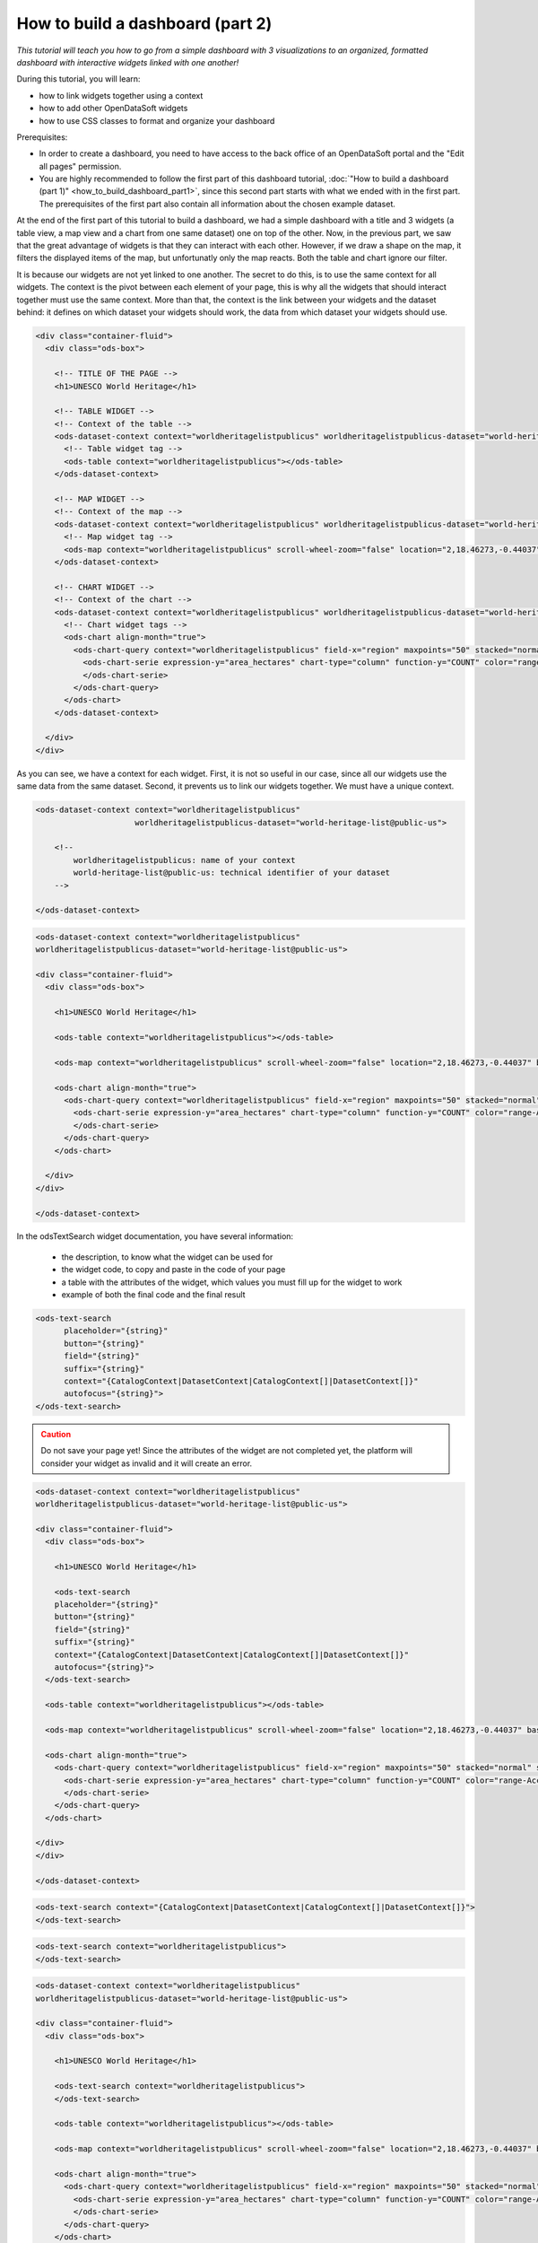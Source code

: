 How to build a dashboard (part 2)
=================================

.. rst-class:: header-information-tutorial

    ★★☆ Intermediate - time: 1 hour

*This tutorial will teach you how to go from a simple dashboard with 3 visualizations to an organized, formatted dashboard with interactive widgets linked with one another!*

.. image:: images/dashboard2_final.png

During this tutorial, you will learn:

- how to link widgets together using a context
- how to add other OpenDataSoft widgets
- how to use CSS classes to format and organize your dashboard

Prerequisites:

- In order to create a dashboard, you need to have access to the back office of an OpenDataSoft portal and the "Edit all pages" permission.
- You are highly recommended to follow the first part of this dashboard tutorial, :doc:`"How to build a dashboard (part 1)" <how_to_build_dashboard_part1>`, since this second part starts with what we ended with in the first part. The prerequisites of the first part also contain all information about the chosen example dataset.

.. PART 1 - LINK WIDGETS:

.. rst-class:: title-level-2

    Link your widgets together

At the end of the first part of this tutorial to build a dashboard, we had a simple dashboard with a title and 3 widgets (a table view, a map view and a chart from one same dataset) one on top of the other. Now, in the previous part, we saw that the great advantage of widgets is that they can interact with each other. However, if we draw a shape on the map, it filters the displayed items of the map, but unfortunatly only the map reacts. Both the table and chart ignore our filter.

It is because our widgets are not yet linked to one another. The secret to do this, is to use the same context for all widgets. The context is the pivot between each element of your page, this is why all the widgets that should interact together must use the same context. More than that, the context is the link between your widgets and the dataset behind: it defines on which dataset your widgets should work, the data from which dataset your widgets should use.

.. rst-class:: block-step

    1 _ Let's find this context! Look at the HTML code of your page. For each widget we added, its code contains 2 main elements: an ``ods-dataset-context`` first, then an ``ods-map`` or ``ods-table`` or ``ods-chart`` depending on the widget. In the code below, we added comments just in order to help you see the different elements that we have.

.. code-block:: html

 <div class="container-fluid">
   <div class="ods-box">

     <!-- TITLE OF THE PAGE -->
     <h1>UNESCO World Heritage</h1>

     <!-- TABLE WIDGET -->
     <!-- Context of the table -->
     <ods-dataset-context context="worldheritagelistpublicus" worldheritagelistpublicus-dataset="world-heritage-list@public-us">
       <!-- Table widget tag -->
       <ods-table context="worldheritagelistpublicus"></ods-table>
     </ods-dataset-context>

     <!-- MAP WIDGET -->
     <!-- Context of the map -->
     <ods-dataset-context context="worldheritagelistpublicus" worldheritagelistpublicus-dataset="world-heritage-list@public-us">
       <!-- Map widget tag -->
       <ods-map context="worldheritagelistpublicus" scroll-wheel-zoom="false" location="2,18.46273,-0.44037" basemap="mapbox.streets"></ods-map>
     </ods-dataset-context>

     <!-- CHART WIDGET -->
     <!-- Context of the chart -->
     <ods-dataset-context context="worldheritagelistpublicus" worldheritagelistpublicus-dataset="world-heritage-list@public-us" worldheritagelistpublicus-parameters="{'disjunctive.states':true,'sort':'date_inscribed'}">
       <!-- Chart widget tags -->
       <ods-chart align-month="true">
         <ods-chart-query context="worldheritagelistpublicus" field-x="region" maxpoints="50" stacked="normal" series-breakdown="category">
           <ods-chart-serie expression-y="area_hectares" chart-type="column" function-y="COUNT" color="range-Accent" scientific-display="true">
           </ods-chart-serie>
         </ods-chart-query>
       </ods-chart>
     </ods-dataset-context>

   </div>
 </div>

.. rst-class:: img-hide

    .. image:: images/steps_d2/step1.png

As you can see, we have a context for each widget. First, it is not so useful in our case, since all our widgets use the same data from the same dataset. Second, it prevents us to link our widgets together. We must have a unique context.

.. rst-class:: block-step

    2 _ At the very beginning of your code, above the div tag with the container-fluid class, declare the unique context of your page. Just like for the widgets, use the tag ``ods-dataset-context`` (and don't forget the closing tag!). Look at the code below to understand how this tag works (once again, comments are used to add explainations to the code).

.. code-block:: html

 <ods-dataset-context context="worldheritagelistpublicus"
                      worldheritagelistpublicus-dataset="world-heritage-list@public-us">

     <!--
         worldheritagelistpublicus: name of your context
         world-heritage-list@public-us: technical identifier of your dataset
     -->

 </ods-dataset-context>

.. rst-class:: img-hide

    .. image:: images/steps_d2/step2.png

.. rst-class:: block-step

    3 _ Delete the context of each widget. Don't forget that tags come in pairs: you must delete both the opening tag and closing tag for each widget. Your code should now look like this, with a unique context followed by the 3 widgets tags:

.. code-block:: html

 <ods-dataset-context context="worldheritagelistpublicus"
 worldheritagelistpublicus-dataset="world-heritage-list@public-us">

 <div class="container-fluid">
   <div class="ods-box">

     <h1>UNESCO World Heritage</h1>

     <ods-table context="worldheritagelistpublicus"></ods-table>

     <ods-map context="worldheritagelistpublicus" scroll-wheel-zoom="false" location="2,18.46273,-0.44037" basemap="mapbox.streets"></ods-map>

     <ods-chart align-month="true">
       <ods-chart-query context="worldheritagelistpublicus" field-x="region" maxpoints="50" stacked="normal" series-breakdown="category">
         <ods-chart-serie expression-y="area_hectares" chart-type="column" function-y="COUNT" color="range-Accent" scientific-display="true">
         </ods-chart-serie>
       </ods-chart-query>
     </ods-chart>

   </div>
 </div>

 </ods-dataset-context>

.. rst-class:: img-hide

    .. image:: images/steps_d2/step3.png

.. rst-class:: block-step

    4 _ Save your page and click the Open page button. Now, if you draw a shape on the map, the map will be filtered according to that shape, but both the table and chart will be filtered as well according to that same filter. Our widgets are linked together!

.. rst-class:: img-hide

    .. image:: images/steps_d2/step4.png


.. PART 2 - ADD MORE WIDGETS:

.. rst-class:: title-level-2

    Add more OpenDataSoft widgets

.. rst-class:: block-step

    5 _ Now that our widgets are linked, why not add more widgets to make our dashboard even better? Let's start by adding a search bar. It would allow us to make a textual research on all the visualizations at the same time. Go to the OpenDataSoft widgets documentation to learn more about the widget we are goint to use, which is called `odsTextSearch <https://help.opendatasoft.com/widgets/#/api/ods-widgets.directive:odsTextSearch>`_.

In the odsTextSearch widget documentation, you have several information:

   - the description, to know what the widget can be used for
   - the widget code, to copy and paste in the code of your page
   - a table with the attributes of the widget, which values you must fill up for the widget to work
   - example of both the final code and the final result

.. rst-class:: img-hide

    .. image:: images/steps_d2/step5.png
    .. image:: images/steps_d2/step5b.png
    .. image:: images/steps_d2/step5c.png

.. rst-class:: block-step

    6 _ Copy the odsTextSearch widget code.

.. code-block:: html

 <ods-text-search
       placeholder="{string}"
       button="{string}"
       field="{string}"
       suffix="{string}"
       context="{CatalogContext|DatasetContext|CatalogContext[]|DatasetContext[]}"
       autofocus="{string}">
 </ods-text-search>

.. rst-class:: img-hide

    .. image:: images/steps_d2/step6.png

.. rst-class:: block-step

    7 _ Paste the widget code in the code of your page, where you want it to be displayed. Let's put it under the title, above the first visualization widget.

.. admonition:: Caution
   :class: caution

   Do not save your page yet! Since the attributes of the widget are not completed yet, the platform will consider your widget as invalid and it will create an error.

.. code-block:: html

 <ods-dataset-context context="worldheritagelistpublicus"
 worldheritagelistpublicus-dataset="world-heritage-list@public-us">

 <div class="container-fluid">
   <div class="ods-box">

     <h1>UNESCO World Heritage</h1>

     <ods-text-search
     placeholder="{string}"
     button="{string}"
     field="{string}"
     suffix="{string}"
     context="{CatalogContext|DatasetContext|CatalogContext[]|DatasetContext[]}"
     autofocus="{string}">
   </ods-text-search>

   <ods-table context="worldheritagelistpublicus"></ods-table>

   <ods-map context="worldheritagelistpublicus" scroll-wheel-zoom="false" location="2,18.46273,-0.44037" basemap="mapbox.streets"></ods-map>

   <ods-chart align-month="true">
     <ods-chart-query context="worldheritagelistpublicus" field-x="region" maxpoints="50" stacked="normal" series-breakdown="category">
       <ods-chart-serie expression-y="area_hectares" chart-type="column" function-y="COUNT" color="range-Accent" scientific-display="true">
       </ods-chart-serie>
     </ods-chart-query>
   </ods-chart>

 </div>
 </div>

 </ods-dataset-context>

.. rst-class:: img-hide

    .. image:: images/steps_d2/step7.png

.. rst-class:: block-step

    8 _ As it is now, the search bar cannot work. First, we need to determine which attributes we need, and fill their values up. For this widget, only the ``context`` attribute is mandatory. To keep things simple for this tutorial, let's delete all other attributes.

.. code-block:: html

 <ods-text-search context="{CatalogContext|DatasetContext|CatalogContext[]|DatasetContext[]}">
 </ods-text-search>

.. rst-class:: img-hide

    .. image:: images/steps_d2/step8.png

.. rst-class:: block-step

    9 _ At the beginning of this tutorial (see step 2), we created a unique context that can be used throughout our whole page. The name of our context is "worldheritagelistpublicus". It is that same context name that we must use to fill up the context attribute of our odsTextSearch widget.

.. code-block:: html

 <ods-text-search context="worldheritagelistpublicus">
 </ods-text-search>

.. code-block:: html

 <ods-dataset-context context="worldheritagelistpublicus"
 worldheritagelistpublicus-dataset="world-heritage-list@public-us">

 <div class="container-fluid">
   <div class="ods-box">

     <h1>UNESCO World Heritage</h1>

     <ods-text-search context="worldheritagelistpublicus">
     </ods-text-search>

     <ods-table context="worldheritagelistpublicus"></ods-table>

     <ods-map context="worldheritagelistpublicus" scroll-wheel-zoom="false" location="2,18.46273,-0.44037" basemap="mapbox.streets"></ods-map>

     <ods-chart align-month="true">
       <ods-chart-query context="worldheritagelistpublicus" field-x="region" maxpoints="50" stacked="normal" series-breakdown="category">
         <ods-chart-serie expression-y="area_hectares" chart-type="column" function-y="COUNT" color="range-Accent" scientific-display="true">
         </ods-chart-serie>
       </ods-chart-query>
     </ods-chart>

   </div>
 </div>

 </ods-dataset-context>

.. rst-class:: img-hide

    .. image:: images/steps_d2/step9.png

.. rst-class:: block-step

    10 _ Save your page and click the Open page button. We now have a search bar in our dashboard!

.. rst-class:: img-hide

    .. image:: images/steps_d2/step10.png

.. rst-class:: block-step

    11 _ Let's add another very useful element to our dashboard: filters! It would allow us to apply filters on our visualizations, just like when navigating a dataset. Go to the OpenDataSoft widgets documentation to learn more about the widget we are goint to use, which is called `odsFacets <https://help.opendatasoft.com/widgets/#/api/ods-widgets.directive:odsFacets>`_.

.. admonition:: Important
   :class: important

   The odsFacets widget allows to retrieve the filters already set for the dataset. It means that if you use this widget for a dashboard, but which related dataset does not have any defined filter, your widget won't be able to display anything.

.. rst-class:: img-hide

    .. image:: images/steps_d2/step11.png

.. rst-class:: block-step

    12 _ Copy the odsFacets widget code.

.. code-block:: html

 <ods-facets context="{DatasetContext}">
 </ods-facets>

.. rst-class:: img-hide

    .. image:: images/steps_d2/step12.png

.. rst-class:: block-step

    13 _ Paste the widget code in the code of your page, where you want it to be displayed. Let's put it under our search bar.

.. code-block:: html

 <ods-dataset-context context="worldheritagelistpublicus"
 worldheritagelistpublicus-dataset="world-heritage-list@public-us">

 <div class="container-fluid">
   <div class="ods-box">

     <h1>UNESCO World Heritage</h1>

     <ods-text-search context="worldheritagelistpublicus">
     </ods-text-search>

     <ods-facets context="{DatasetContext}">
     </ods-facets>

     <ods-table context="worldheritagelistpublicus"></ods-table>

     <ods-map context="worldheritagelistpublicus" scroll-wheel-zoom="false" location="2,18.46273,-0.44037" basemap="mapbox.streets"></ods-map>

     <ods-chart align-month="true">
       <ods-chart-query context="worldheritagelistpublicus" field-x="region" maxpoints="50" stacked="normal" series-breakdown="category">
         <ods-chart-serie expression-y="area_hectares" chart-type="column" function-y="COUNT" color="range-Accent" scientific-display="true">
         </ods-chart-serie>
       </ods-chart-query>
     </ods-chart>

   </div>
 </div>

 </ods-dataset-context>

.. rst-class:: img-hide

    .. image:: images/steps_d2/step13.png

.. rst-class:: block-step

    14 _ Just like we did with the odsTextSearch widget, we need to fill up the attributes of the odsFacets widget. The latter only has one: the ``context`` attribute! Let's fill it up with the name of our page context, exactly as we did for the odsTextSearch widget!

.. code-block:: html

 <ods-facets context="worldheritagelistpublicus">
 </ods-facets>

.. code-block:: html

 <ods-dataset-context context="worldheritagelistpublicus"
 worldheritagelistpublicus-dataset="world-heritage-list@public-us">

 <div class="container-fluid">
   <div class="ods-box">

     <h1>UNESCO World Heritage</h1>

     <ods-text-search context="worldheritagelistpublicus">
     </ods-text-search>

     <ods-facets context="worldheritagelistpublicus">
     </ods-facets>

     <ods-table context="worldheritagelistpublicus"></ods-table>

     <ods-map context="worldheritagelistpublicus" scroll-wheel-zoom="false" location="2,18.46273,-0.44037" basemap="mapbox.streets"></ods-map>

     <ods-chart align-month="true">
       <ods-chart-query context="worldheritagelistpublicus" field-x="region" maxpoints="50" stacked="normal" series-breakdown="category">
         <ods-chart-serie expression-y="area_hectares" chart-type="column" function-y="COUNT" color="range-Accent" scientific-display="true">
         </ods-chart-serie>
       </ods-chart-query>
     </ods-chart>

   </div>
 </div>

 </ods-dataset-context>

.. rst-class:: img-hide

    .. image:: images/steps_d2/step14.png

.. rst-class:: block-step

    15 _ Save your page and click the Open page button. The filters of our dataset are now displayed in our dashboard!

.. rst-class:: img-hide

    .. image:: images/steps_d2/step15.png

.. rst-class:: block-step

    16 _ Now, say we don't want to display all the filters of our dataset. In our UNESCO World Heritage example, let's say we only want to be able to filter by category and country. Copy the following piece of code (also available in the odsFacets widget documentation):

.. code-block:: html

 <ods-facets context="mycontext">
    <h3>First field</h3>
    <ods-facet name="myfield"></ods-facet>

    <h3>Second field</h3>
    <ods-facet name="mysecondfield"></ods-facet>
 </ods-facets>

.. rst-class:: img-hide

    .. image:: images/steps_d2/step16.png

.. rst-class:: block-step

    17 _ Paste it in replacement of the previous, simple odsFacets widget code we used earlier.

.. code-block:: html

 <ods-dataset-context context="worldheritagelistpublicus"
 worldheritagelistpublicus-dataset="world-heritage-list@public-us">

 <div class="container-fluid">
   <div class="ods-box">

     <h1>UNESCO World Heritage</h1>

     <ods-text-search context="worldheritagelistpublicus">
     </ods-text-search>

     <ods-facets context="mycontext">
       <h3>First field</h3>
       <ods-facet name="myfield"></ods-facet>

       <h3>Second field</h3>
       <ods-facet name="mysecondfield"></ods-facet>
     </ods-facets>

     <ods-table context="worldheritagelistpublicus"></ods-table>

     <ods-map context="worldheritagelistpublicus" scroll-wheel-zoom="false" location="2,18.46273,-0.44037" basemap="mapbox.streets"></ods-map>

     <ods-chart align-month="true">
       <ods-chart-query context="worldheritagelistpublicus" field-x="region" maxpoints="50" stacked="normal" series-breakdown="category">
         <ods-chart-serie expression-y="area_hectares" chart-type="column" function-y="COUNT" color="range-Accent" scientific-display="true">
         </ods-chart-serie>
       </ods-chart-query>
     </ods-chart>

   </div>
 </div>

 </ods-dataset-context>

.. rst-class:: img-hide

    .. image:: images/steps_d2/step17.png

.. rst-class:: block-step

    18 _ Fill up the context attribute correctly, with the name of your page context.

.. code-block:: html

 <ods-facets context="worldheritagelistpublicus">
   <h3>First field</h3>
   <ods-facet name="myfield"></ods-facet>

   <h3>Second field</h3>
   <ods-facet name="mysecondfield"></ods-facet>
 </ods-facets>

.. rst-class:: img-hide

    .. image:: images/steps_d2/step18.png

.. rst-class:: block-step

    19 _ Let's now take a look at the rest of the odsFacets widget advanced code. The 2 ``h3`` tags indicate that we have added titles: these will be used to write the name of the filters we want to display, meaning "Category" and "Country". ``ods-facet name`` is the attribute which will indicate the technical identifier of the field on which the filter is based.

.. admonition:: Note
   :class: note

   To get the technical identifier of a field, you need to be aware of the dataset schema. It is available in the Information tab of the dataset. The dataset schema shows all information about each field: name (label), description, identifier, type, and a value exemple. It's often convenient to know the type and the identifier of each field when using advanced widget parameters.

In the code below, comment were added just in order to help you see the different elements that we have.

.. code-block:: html

 <!-- CONTEXT NAME -->
 <ods-facets context="worldheritagelistpublicus">
    <!-- Name of filter #1 -->
    <h3>First field</h3>
    <!-- Technical identifier of related field -->
    <ods-facet name="myfield"></ods-facet>

    <!-- Name of filter #2 -->
    <h3>Second field</h3>
    <!-- Technical identifier of related field -->
    <ods-facet name="mysecondfield"></ods-facet>
  </ods-facets>

.. rst-class:: img-hide

    .. image:: images/steps_d2/step19.png

.. rst-class:: block-step

    20 _ Go to the Dataset schema section of the Information tab of your dataset.

.. rst-class:: img-hide

    .. image:: images/steps_d2/step20.png

.. rst-class:: block-step

    21 _ Find the technical identifiers of the fields on which are based the filters you want to add to the dashboard. In our UNESCO World Heritage example dataset, we wanted to filter by category and country. Respectively, the technical identifiers of the fields we want to use as filters are ``category`` and ``states``.

.. rst-class:: img-hide

    .. image:: images/steps_d2/step21.png

.. rst-class:: block-step

    22 _ Back to the code of your dashboard, fill up both the titles and the ``ods-facet name`` attributes.

.. code-block:: html

 <ods-facets context="worldheritagelistpublicus">
   <h3>Category</h3>
   <ods-facet name="category"></ods-facet>

   <h3>Country</h3>
   <ods-facet name="states"></ods-facet>
 </ods-facets>

.. code-block:: html

 <ods-dataset-context context="worldheritagelistpublicus"
 worldheritagelistpublicus-dataset="world-heritage-list@public-us">

 <div class="container-fluid">
   <div class="ods-box">

     <h1>UNESCO World Heritage</h1>

     <ods-text-search context="worldheritagelistpublicus">
     </ods-text-search>

     <ods-facets context="worldheritagelistpublicus">
       <h3>Category</h3>
       <ods-facet name="category"></ods-facet>

       <h3>Country</h3>
       <ods-facet name="states"></ods-facet>
     </ods-facets>

     <ods-table context="worldheritagelistpublicus"></ods-table>

     <ods-map context="worldheritagelistpublicus" scroll-wheel-zoom="false" location="2,18.46273,-0.44037" basemap="mapbox.streets"></ods-map>

     <ods-chart align-month="true">
       <ods-chart-query context="worldheritagelistpublicus" field-x="region" maxpoints="50" stacked="normal" series-breakdown="category">
         <ods-chart-serie expression-y="area_hectares" chart-type="column" function-y="COUNT" color="range-Accent" scientific-display="true">
         </ods-chart-serie>
       </ods-chart-query>
     </ods-chart>

   </div>
 </div>

 </ods-dataset-context>

.. rst-class:: img-hide

    .. image:: images/steps_d2/step22.png

.. rst-class:: block-step

    23 _ Save your page and click the Open page button. Our 2 chosen filters are displayed on our dashboard!

.. rst-class:: img-hide

    .. image:: images/steps_d2/step23.png


.. PART 2 - ORGANIZE IN ROWS AND COLUMNS:

.. rst-class:: title-level-2

    Format your dashboard: organize your widgets in rows and columns

Our dashboard is quite nice, but to make it even nicer we should now give it some style and organize it differently. For now, we have simply piled up all our elements (both titles and widgets). Let's change that!

We will organize our dashboard in 2 parts:

- on the left, we will put our navigation elements (the search bar, and the filters underneath)
- on the right, we will put our data visualizations (the table, and underneath the map and the chart one next to the other)

 .. image:: images/dashboard__css-responsive-layout-1.png

Now, how can we achieve that look for our dashboard? Picture your page as a container. Inside this container, you can have as many rows as you want. Each one of these rows is split into 12 columns of the same size.

In HTML code, this is what it looks like:

.. code-block:: html

 <div class="container">
    <div class="row">
        <div class="col-xs-1">col-1</div>
        <div class="col-xs-1">col-1</div>
        <div class="col-xs-1">col-1</div>
        <div class="col-xs-1">col-1</div>
        <div class="col-xs-1">col-1</div>
        <div class="col-xs-1">col-1</div>
        <div class="col-xs-1">col-1</div>
        <div class="col-xs-1">col-1</div>
        <div class="col-xs-1">col-1</div>
        <div class="col-xs-1">col-1</div>
        <div class="col-xs-1">col-1</div>
        <div class="col-xs-1">col-1</div>
    </div>
 </div>

When your create a page and want to organize the elements that compose your page, you must put them in rows. For each element, you must decide how many columns you want to allocate to that element.

.. rst-class:: block-step

    24 _ Let's reorganize our dashboard in rows and columns. For our example, we will put both the navigation part and the data visualization part in the same row. We will use 3 columns for the navigation elements, and the remaining 9 columns for our visualization elements. Since we wanted to put the map and chart visualizations one next to the other, we will create a row for these 2 : each using 6 columns.

.. image:: images/dashboard__css-responsive-layout-2.png

In HTML code, this is what our dashboard will look like:

.. code-block:: html

 <ods-dataset-context context="worldheritagelistpublicus"
 worldheritagelistpublicus-dataset="world-heritage-list@public-us">

 <div class="container-fluid">
   <div class="ods-box">

     <h1>

       <div class="row">

         <!-- NAVIGATION PART -->
         <div class="col-xs-3">

           <!-- Search bar here -->
           <!-- Filters here -->

         </div>

         <!-- VISUALIZATIONS PART -->
         <div class="col-xs-9">

           <!-- Table widget here -->

           <div class="row">

             <div class="col-xs-6"> <!-- Map widget on the left --> </div>

             <div class="col-xs-6"> <!-- Chart widget on the right --> </div>

           </div>

         </div>

       </div>

   </div>
 </div>

 </ods-dataset-context>

.. rst-class:: img-hide

    .. image:: images/steps_d2/step24.png

.. rst-class:: block-step

    25 _ Save your page and click the Open page button. What a cool dashboard we have created!

.. rst-class:: img-hide

    .. image:: images/steps_d2/step25.png

.. rst-class:: block-step

    26 _ Maybe a little bit more space between the table and the 2 other visualizations would be better though. Let's add a ``br`` tag under the table widget, right before the row containing both the map widget and the chart widget. This tag signifies that we want to add an extra empty ligne at the place of the tag.

.. code-block:: html

 <ods-dataset-context context="worldheritagelistpublicus"
 worldheritagelistpublicus-dataset="world-heritage-list@public-us">

 <div class="container-fluid">
   <div class="ods-box">

     <h1>UNESCO World Heritage</h1>

     <div class="row">

       <div class="col-xs-3">

         <ods-text-search context="worldheritagelistpublicus">
         </ods-text-search>

         <ods-facets context="worldheritagelistpublicus">
           <h3>Category</h3>
           <ods-facet name="category"></ods-facet>

           <h3>Country</h3>
           <ods-facet name="states"></ods-facet>
         </ods-facets>

       </div>

       <div class="col-xs-9">

         <ods-table context="worldheritagelistpublicus"></ods-table>

         <br>

         <div class="row">

           <div class="col-xs-6">
             <ods-map context="worldheritagelistpublicus" scroll-wheel-zoom="false" location="2,18.46273,-0.44037" basemap="mapbox.streets"></ods-map>
           </div>

           <div class="col-xs-6">
             <ods-chart align-month="true">
               <ods-chart-query context="worldheritagelistpublicus" field-x="region" maxpoints="50" stacked="normal" series-breakdown="category">
                 <ods-chart-serie expression-y="area_hectares" chart-type="column" function-y="COUNT" color="range-Accent" scientific-display="true">
                 </ods-chart-serie>
               </ods-chart-query>
             </ods-chart>
           </div>

         </div>

       </div>

     </div>

   </div>
 </div>

 </ods-dataset-context>

.. rst-class:: img-hide

    .. image:: images/steps_d2/step26.png

.. rst-class:: block-step

    27 _ Save again and click the Open page button to see the final result!

Congratulations! You have finished this tutorial and you now know how to create a complete dashboard with linked widgets and how to format it with CSS classes!
